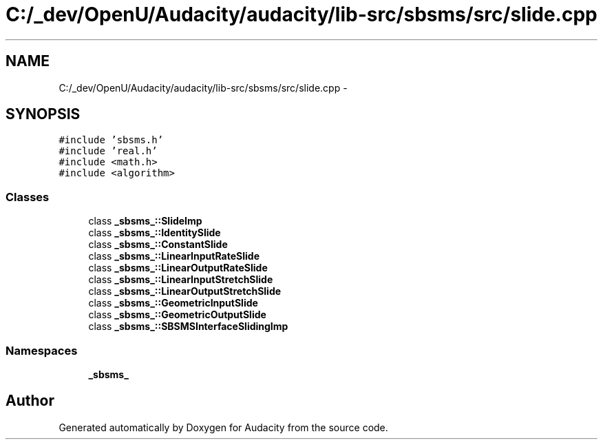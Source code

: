 .TH "C:/_dev/OpenU/Audacity/audacity/lib-src/sbsms/src/slide.cpp" 3 "Thu Apr 28 2016" "Audacity" \" -*- nroff -*-
.ad l
.nh
.SH NAME
C:/_dev/OpenU/Audacity/audacity/lib-src/sbsms/src/slide.cpp \- 
.SH SYNOPSIS
.br
.PP
\fC#include 'sbsms\&.h'\fP
.br
\fC#include 'real\&.h'\fP
.br
\fC#include <math\&.h>\fP
.br
\fC#include <algorithm>\fP
.br

.SS "Classes"

.in +1c
.ti -1c
.RI "class \fB_sbsms_::SlideImp\fP"
.br
.ti -1c
.RI "class \fB_sbsms_::IdentitySlide\fP"
.br
.ti -1c
.RI "class \fB_sbsms_::ConstantSlide\fP"
.br
.ti -1c
.RI "class \fB_sbsms_::LinearInputRateSlide\fP"
.br
.ti -1c
.RI "class \fB_sbsms_::LinearOutputRateSlide\fP"
.br
.ti -1c
.RI "class \fB_sbsms_::LinearInputStretchSlide\fP"
.br
.ti -1c
.RI "class \fB_sbsms_::LinearOutputStretchSlide\fP"
.br
.ti -1c
.RI "class \fB_sbsms_::GeometricInputSlide\fP"
.br
.ti -1c
.RI "class \fB_sbsms_::GeometricOutputSlide\fP"
.br
.ti -1c
.RI "class \fB_sbsms_::SBSMSInterfaceSlidingImp\fP"
.br
.in -1c
.SS "Namespaces"

.in +1c
.ti -1c
.RI " \fB_sbsms_\fP"
.br
.in -1c
.SH "Author"
.PP 
Generated automatically by Doxygen for Audacity from the source code\&.
